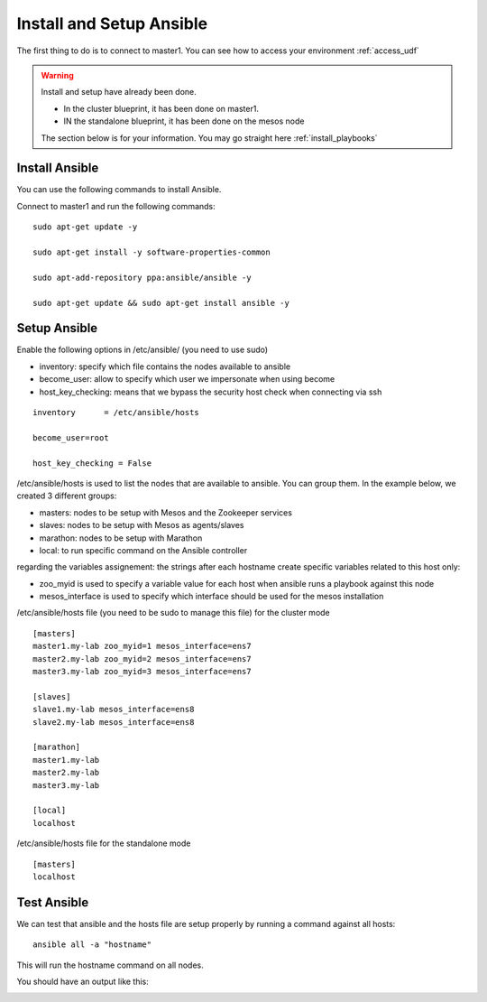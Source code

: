 Install and Setup Ansible
=========================

The first thing to do is to connect to master1. You can see how to access your environment :ref:`access_udf`



.. warning::

	Install and setup have already been done. 

	* In the cluster blueprint, it has been done on master1. 
	* IN the standalone blueprint, it has been done on the mesos node

	The section below is for your information. You may go straight here :ref:`install_playbooks`


Install Ansible
---------------

You can use the following commands to install Ansible. 

Connect to master1 and run the following commands:

::

	sudo apt-get update -y

	sudo apt-get install -y software-properties-common
	
	sudo apt-add-repository ppa:ansible/ansible -y
	
	sudo apt-get update && sudo apt-get install ansible -y



Setup Ansible
-------------

Enable the following options in /etc/ansible/ (you need to use sudo)


* inventory: specify which file contains the nodes available to ansible
* become_user: allow to specify which user we impersonate when using become
* host_key_checking: means that we bypass the security host check when connecting via ssh

::

	inventory      = /etc/ansible/hosts

	become_user=root

	host_key_checking = False


/etc/ansible/hosts is used to list the nodes that are available to ansible. You can group them. In the example below, we created 3 different groups: 

* masters: nodes to be setup with Mesos and the Zookeeper services
* slaves: nodes to be setup with Mesos as agents/slaves
* marathon: nodes to be setup with Marathon
* local: to run specific command on the Ansible controller

regarding the variables assignement: the strings after each hostname create specific variables related to this host only:

* zoo_myid is used to specify a variable value for each host when ansible runs a playbook against this node

* mesos_interface is used to specify which interface should be used for the mesos installation


/etc/ansible/hosts file (you need to be sudo to manage this file) for the cluster mode

::

	[masters]
	master1.my-lab zoo_myid=1 mesos_interface=ens7
	master2.my-lab zoo_myid=2 mesos_interface=ens7
	master3.my-lab zoo_myid=3 mesos_interface=ens7

	[slaves]
	slave1.my-lab mesos_interface=ens8
	slave2.my-lab mesos_interface=ens8

	[marathon]
	master1.my-lab
	master2.my-lab
	master3.my-lab

	[local]
	localhost


/etc/ansible/hosts file for the standalone mode

::

	[masters]
	localhost


Test Ansible
------------

We can test that ansible and the hosts file are setup properly by running a command against all hosts: 

::

	ansible all -a "hostname"

This will run the hostname command on all nodes. 

You should have an output like this: 

.. image:: ../images/ansible-test-setup.png
	:align: center
	:scale: 50%





